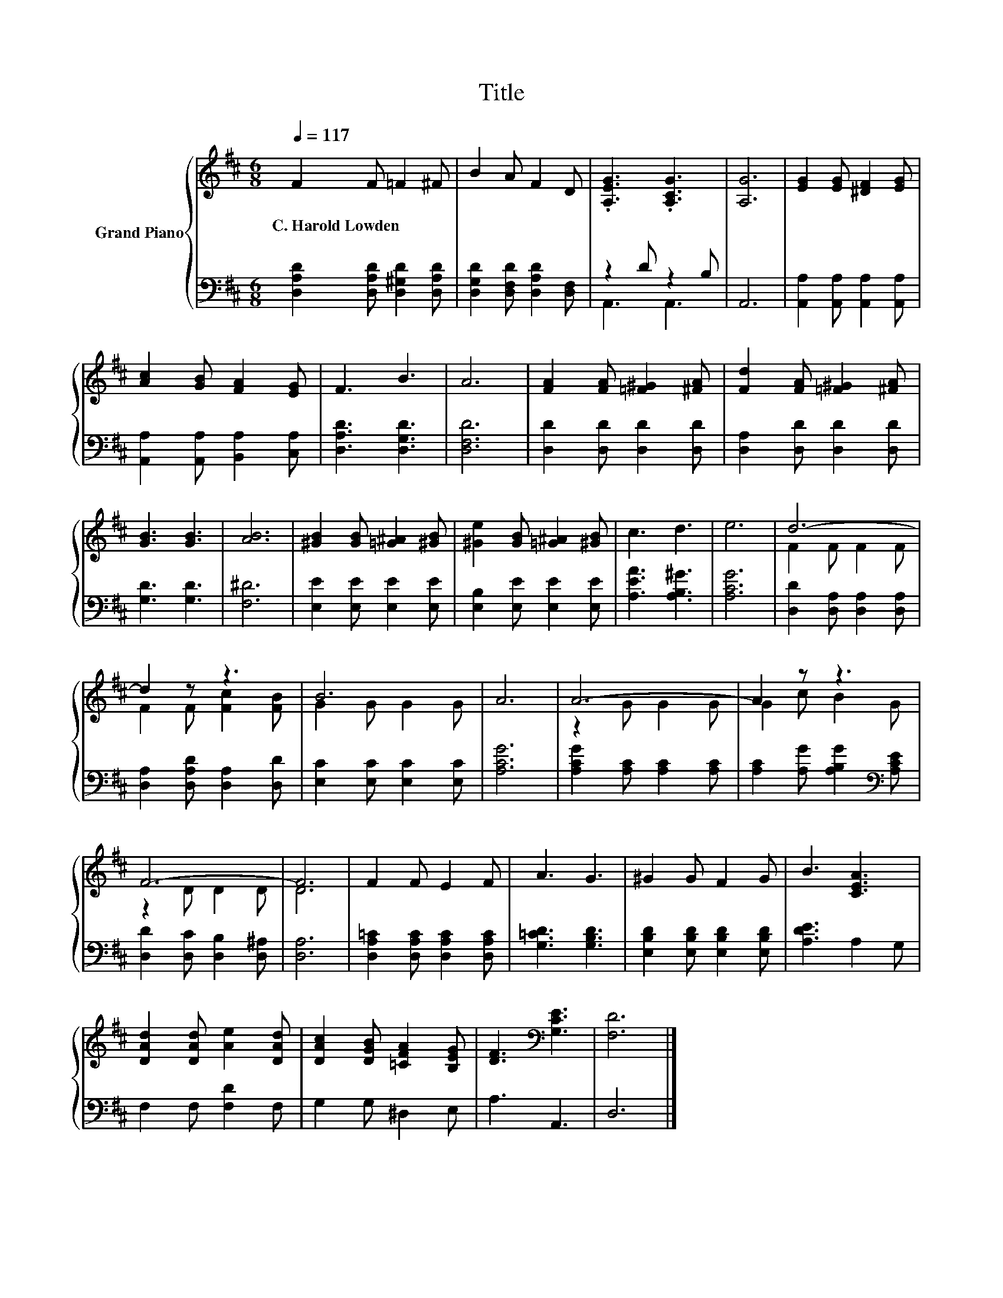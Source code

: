 X:1
T:Title
%%score { ( 1 4 ) | ( 2 3 ) }
L:1/8
Q:1/4=117
M:6/8
K:D
V:1 treble nm="Grand Piano"
V:4 treble 
V:2 bass 
V:3 bass 
V:1
 F2 F =F2 ^F | B2 A F2 D | .[A,EG]3 .[A,CG]3 | [A,G]6 | [EG]2 [EG] [^DF]2 [EG] | %5
w: C.~Harold~Lowden * * *|||||
 [Ac]2 [GB] [FA]2 [EG] | F3 B3 | A6 | [FA]2 [FA] [=F^G]2 [^FA] | [Fd]2 [FA] [=F^G]2 [^FA] | %10
w: |||||
 [GB]3 [GB]3 | [AB]6 | [^GB]2 [GB] [=G^A]2 [^GB] | [^Ge]2 [GB] [=G^A]2 [^GB] | c3 d3 | e6 | d6- | %17
w: |||||||
 d2 z z3 | B6 | A6 | A6- | A2 z z3 | F6- | F6 | F2 F E2 F | A3 G3 | ^G2 G F2 G | B3 [CEA]3 | %28
w: |||||||||||
 [DAd]2 [DAd] [Ae]2 [DAd] | [DAc]2 [DGB] [=CFA]2 [B,EG] | [DF]3[K:bass] [G,CE]3 | [F,D]6 |] %32
w: ||||
V:2
 [D,A,D]2 [D,A,D] [D,^G,D]2 [D,A,D] | [D,G,D]2 [D,F,D] [D,A,D]2 [D,F,] | z2 D z2 B, | A,,6 | %4
 [A,,A,]2 [A,,A,] [A,,A,]2 [A,,A,] | [A,,A,]2 [A,,A,] [B,,A,]2 [C,A,] | [D,A,D]3 [D,G,D]3 | %7
 [D,F,D]6 | [D,D]2 [D,D] [D,D]2 [D,D] | [D,A,]2 [D,D] [D,D]2 [D,D] | [G,D]3 [G,D]3 | [F,^D]6 | %12
 [E,E]2 [E,E] [E,E]2 [E,E] | [E,B,]2 [E,E] [E,E]2 [E,E] | [A,EA]3 [A,B,^G]3 | [A,CG]6 | %16
 [D,D]2 [D,A,] [D,A,]2 [D,A,] | [D,A,]2 [D,A,D] [D,A,]2 [D,D] | [E,C]2 [E,C] [E,C]2 [E,C] | %19
 [A,CG]6 | [A,CG]2 [A,C] [A,C]2 [A,C] | [A,C]2 [A,G] [A,B,G]2[K:bass] [A,CE] | %22
 [D,D]2 [D,C] [D,B,]2 [D,^A,] | [D,A,]6 | [D,A,=C]2 [D,A,C] [D,A,C]2 [D,A,C] | [G,=CD]3 [G,B,D]3 | %26
 [E,B,D]2 [E,B,D] [E,B,D]2 [E,B,D] | [A,DE]3 A,2 G, | F,2 F, [F,D]2 F, | G,2 G, ^D,2 E, | %30
 A,3 A,,3 | D,6 |] %32
V:3
 x6 | x6 | A,,3 A,,3 | x6 | x6 | x6 | x6 | x6 | x6 | x6 | x6 | x6 | x6 | x6 | x6 | x6 | x6 | x6 | %18
 x6 | x6 | x6 | x5[K:bass] x | x6 | x6 | x6 | x6 | x6 | x6 | x6 | x6 | x6 | x6 |] %32
V:4
 x6 | x6 | x6 | x6 | x6 | x6 | x6 | x6 | x6 | x6 | x6 | x6 | x6 | x6 | x6 | x6 | F2 F F2 F | %17
 F2 F [Fc]2 [FB] | G2 G G2 G | x6 | z2 G G2 G | G2 c B2 G | z2 D D2 D | D6 | x6 | x6 | x6 | x6 | %28
 x6 | x6 | x3[K:bass] x3 | x6 |] %32

